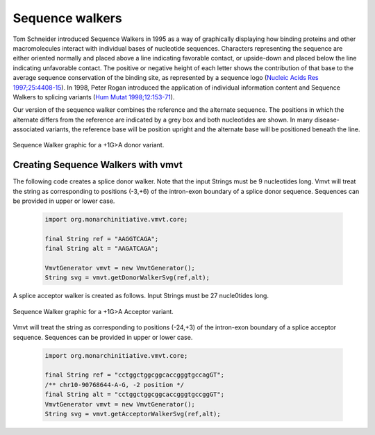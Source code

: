 .. _rstwalker:

================
Sequence walkers
================

Tom Schneider introduced Sequence Walkers in 1995 as a  way of graphically displaying how
binding proteins and other macromolecules interact with individual bases of nucleotide sequences. Characters
representing the sequence are either oriented normally and placed above a line indicating favorable
contact, or upside-down and placed below the line indicating unfavorable contact. The positive or
negative height of each letter shows the contribution of that base to the average sequence conservation
of the binding site, as represented by a sequence logo
(`Nucleic Acids Res 1997;25:4408-15 <https://pubmed.ncbi.nlm.nih.gov/9336476/>`_). In 1998, Peter Rogan
introduced the application of individual information content and Sequence Walkers to splicing variants
(`Hum Mutat 1998;12:153-71 <https://pubmed.ncbi.nlm.nih.gov/9711873/>`_).


Our version of the sequence walker combines the reference and the alternate sequence. The positions in
which the alternate differs from the reference are indicated by a grey box and both nucleotides are shown.
In many disease-associated variants, the reference base will be position upright and the alternate base
will be positioned
beneath the line.

.. figure:: img/donorWalker.svg
   :width: 400
   :align: center
   :alt: Donor walker graphic

   Sequence Walker graphic for a +1G>A donor variant.



Creating Sequence Walkers with vmvt
~~~~~~~~~~~~~~~~~~~~~~~~~~~~~~~~~~~

The following code creates a splice donor walker. Note that the input Strings must be
9 nucleotides long. Vmvt will treat the string as corresponding to positions (-3,+6) of
the intron-exon boundary of a splice donor sequence. Sequences can be provided in upper or lower case.

  .. code-block:: java

    import org.monarchinitiative.vmvt.core;

    final String ref = "AAGGTCAGA";
    final String alt = "AAGATCAGA";

    VmvtGenerator vmvt = new VmvtGenerator();
    String svg = vmvt.getDonorWalkerSvg(ref,alt);

A splice acceptor walker is created as follows. Input Strings must be 27 nucle0tides long.


.. figure:: img/acceptorWalker.svg
   :width: 600
   :align: center
   :alt: Acceptor walker graphic

   Sequence Walker graphic for a +1G>A Acceptor variant.

Vmvt will treat the string as corresponding to positions (-24,+3) of
the intron-exon boundary of a splice acceptor sequence.
Sequences can be provided in upper or lower case.


  .. code-block:: java

    import org.monarchinitiative.vmvt.core;

    final String ref = "cctggctggcggcaccgggtgccagGT";
    /** chr10-90768644-A-G, -2 position */
    final String alt = "cctggctggcggcaccgggtgccggGT";
    VmvtGenerator vmvt = new VmvtGenerator();
    String svg = vmvt.getAcceptorWalkerSvg(ref,alt);

